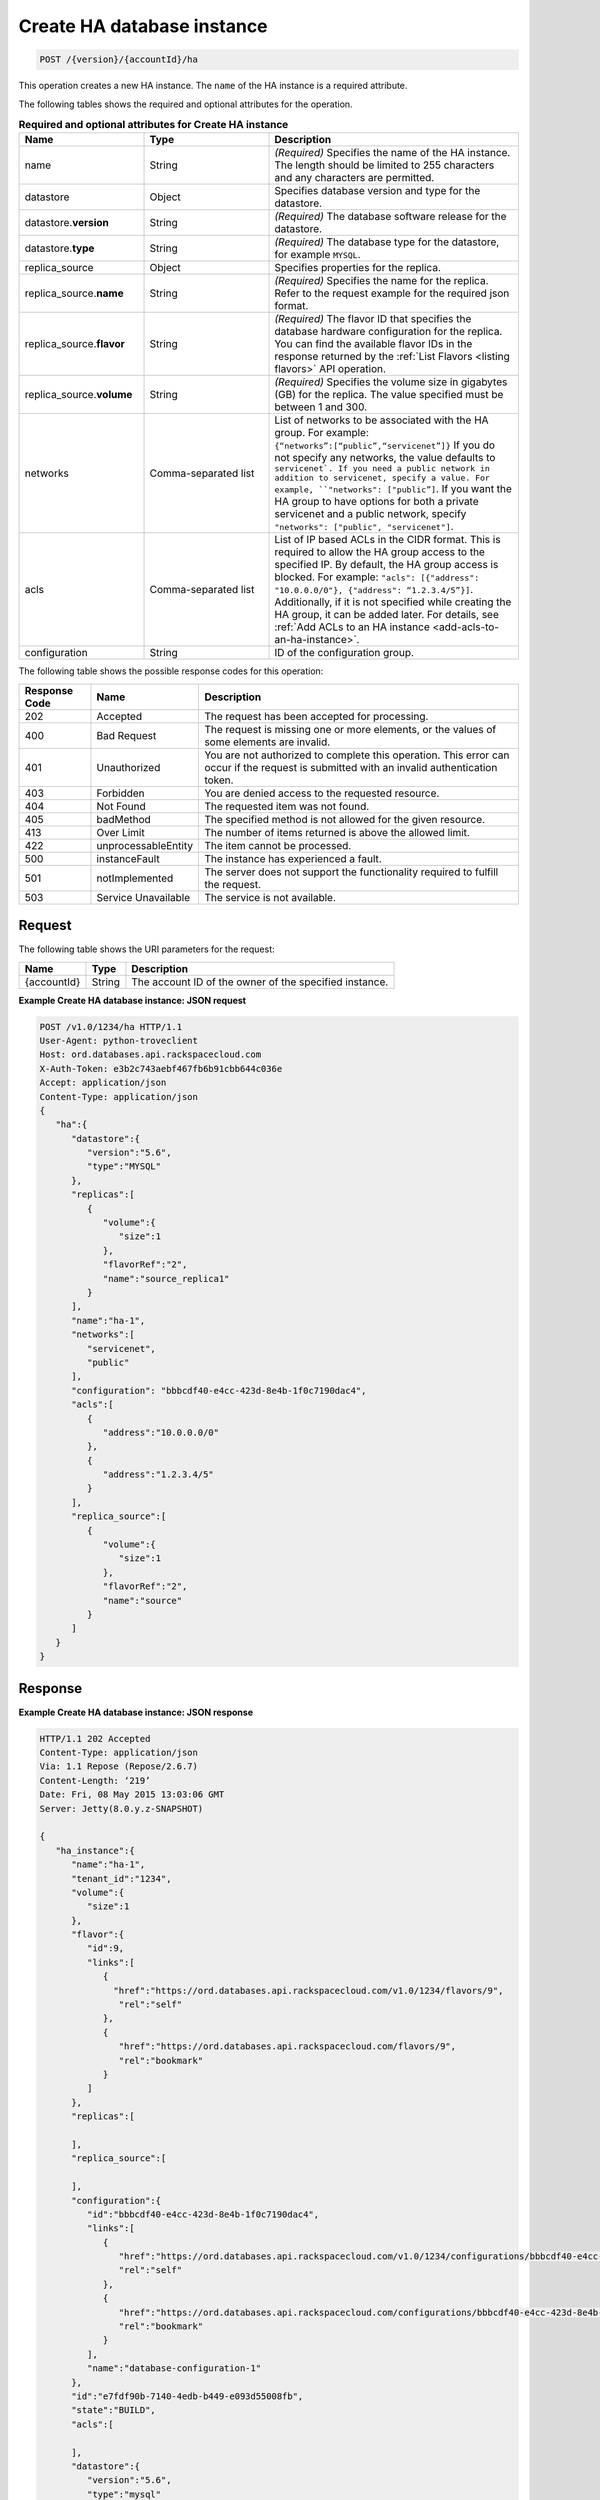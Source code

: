 .. _post-create-ha-database-instance-version-accountid-ha:

Create HA database instance
~~~~~~~~~~~~~~~~~~~~~~~~~~~

.. code::

    POST /{version}/{accountId}/ha

This operation creates a new HA instance. The ``name`` of the HA instance is a
required attribute.

The following tables shows the required and optional attributes for the
operation.


.. list-table:: **Required and optional attributes for Create HA instance**
   :widths: 20 20 40
   :header-rows: 1

   * - **Name**
     - **Type**
     - **Description**
   * - name
     - String
     - *(Required)* Specifies the name of the HA instance. The length should be limited to
       255 characters and any characters are permitted.
   * - datastore
     - Object
     - Specifies database version and type for the datastore.
   * - datastore.\ **version**
     - String
     - *(Required)* The database software release for the datastore.
   * - datastore.\ **type**
     - String
     - *(Required)* The database type for the datastore, for example ``MYSQL``.
   * - replica_source
     - Object 
     - Specifies properties for the replica.
   * - replica_source.\ **name**
     - String
     - *(Required)* Specifies the name for the replica. Refer to the request example
       for the required json format.
   * - replica_source.\ **flavor**
     - String
     - *(Required)* The flavor ID that specifies the database hardware
       configuration for the replica. You can find the available flavor IDs
       in the response returned by the
       :ref:`List Flavors <listing flavors>` API operation.
   * - replica_source.\ **volume**
     - String
     - *(Required)* Specifies the volume size in gigabytes (GB) for the replica.
       The value specified must be between 1 and 300.
   * - networks
     - Comma-separated list
     - List of networks to be associated with the HA group. For example:
       ``{“networks”:[“public”,“servicenet”]}``
       If you do not specify any networks, the value defaults to
       ``servicenet`. 
       If you need a public network in addition to servicenet, specify a value.
       For example, ``"networks": ["public”]``. If you want the HA group to
       have options for both a private servicenet and a public network, specify
       ``"networks": ["public", "servicenet"]``.
   * - acls
     - Comma-separated list
     - List of IP based ACLs in the CIDR format. This is required to allow the
       HA group access to the specified IP. By default, the HA group access is
       blocked. For example: 
       ``"acls": [{"address": "10.0.0.0/0"}, {"address": “1.2.3.4/5”}]``.
       Additionally, if it is not specified while creating the HA group, it
       can be added later. For details, see 
       :ref:`Add ACLs to an HA instance <add-acls-to-an-ha-instance>`.
   * - configuration
     - String
     - ID of the configuration group.


The following table shows the possible response codes for this operation:

+--------------------------+-------------------------+-------------------------+
|Response Code             |Name                     |Description              |
+==========================+=========================+=========================+
|202                       |Accepted                 |The request has been     |
|                          |                         |accepted for processing. |
+--------------------------+-------------------------+-------------------------+
|400                       |Bad Request              |The request is missing   |
|                          |                         |one or more elements, or |
|                          |                         |the values of some       |
|                          |                         |elements are invalid.    |
+--------------------------+-------------------------+-------------------------+
|401                       |Unauthorized             |You are not authorized   |
|                          |                         |to complete this         |
|                          |                         |operation. This error    |
|                          |                         |can occur if the request |
|                          |                         |is submitted with an     |
|                          |                         |invalid authentication   |
|                          |                         |token.                   |
+--------------------------+-------------------------+-------------------------+
|403                       |Forbidden                |You are denied access to |
|                          |                         |the requested resource.  |
+--------------------------+-------------------------+-------------------------+
|404                       |Not Found                |The requested item was   |
|                          |                         |not found.               |
+--------------------------+-------------------------+-------------------------+
|405                       |badMethod                |The specified method is  |
|                          |                         |not allowed for the      |
|                          |                         |given resource.          |
+--------------------------+-------------------------+-------------------------+
|413                       |Over Limit               |The number of items      |
|                          |                         |returned is above the    |
|                          |                         |allowed limit.           |
+--------------------------+-------------------------+-------------------------+
|422                       |unprocessableEntity      |The item cannot be       |
|                          |                         |processed.               |
+--------------------------+-------------------------+-------------------------+
|500                       |instanceFault            |The instance has         |
|                          |                         |experienced a fault.     |
+--------------------------+-------------------------+-------------------------+
|501                       |notImplemented           |The server does not      |
|                          |                         |support the              |
|                          |                         |functionality required   |
|                          |                         |to fulfill the request.  |
+--------------------------+-------------------------+-------------------------+
|503                       |Service Unavailable      |The service is not       |
|                          |                         |available.               |
+--------------------------+-------------------------+-------------------------+

Request
-------

The following table shows the URI parameters for the request:

+--------------------------+-------------------------+-------------------------+
|Name                      |Type                     |Description              |
+==========================+=========================+=========================+
|{accountId}               |String                   |The account ID of the    |
|                          |                         |owner of the specified   |
|                          |                         |instance.                |
+--------------------------+-------------------------+-------------------------+

**Example Create HA database instance: JSON request**

.. code::

   POST /v1.0/1234/ha HTTP/1.1
   User-Agent: python-troveclient
   Host: ord.databases.api.rackspacecloud.com
   X-Auth-Token: e3b2c743aebf467fb6b91cbb644c036e
   Accept: application/json
   Content-Type: application/json
   {
      "ha":{
         "datastore":{
            "version":"5.6",
            "type":"MYSQL"
         },
         "replicas":[
            {
               "volume":{
                  "size":1
               },
               "flavorRef":"2",
               "name":"source_replica1"
            }
         ],
         "name":"ha-1",
         "networks":[
            "servicenet",
            "public"
         ],
         "configuration": "bbbcdf40-e4cc-423d-8e4b-1f0c7190dac4",
         "acls":[
            {
               "address":"10.0.0.0/0"
            },
            {
               "address":"1.2.3.4/5"
            }
         ],
         "replica_source":[
            {
               "volume":{
                  "size":1
               },
               "flavorRef":"2",
               "name":"source"
            }
         ]
      }
   }

Response
--------

**Example Create HA database instance: JSON response**

.. code::

   HTTP/1.1 202 Accepted
   Content-Type: application/json
   Via: 1.1 Repose (Repose/2.6.7)
   Content-Length: ‘219’
   Date: Fri, 08 May 2015 13:03:06 GMT
   Server: Jetty(8.0.y.z-SNAPSHOT)

   {
      "ha_instance":{
         "name":"ha-1",
         "tenant_id":"1234",
         "volume":{
            "size":1
         },
         "flavor":{
            "id":9,
            "links":[
               {
                 "href":"https://ord.databases.api.rackspacecloud.com/v1.0/1234/flavors/9",
                  "rel":"self"
               },
               {
                  "href":"https://ord.databases.api.rackspacecloud.com/flavors/9",
                  "rel":"bookmark"
               }
            ]
         },
         "replicas":[

         ],
         "replica_source":[

         ],
         "configuration":{  
            "id":"bbbcdf40-e4cc-423d-8e4b-1f0c7190dac4",
            "links":[  
               {  
                  "href":"https://ord.databases.api.rackspacecloud.com/v1.0/1234/configurations/bbbcdf40-e4cc-423d-8e4b-1f0c7190dac4",
                  "rel":"self"
               },
               {  
                  "href":"https://ord.databases.api.rackspacecloud.com/configurations/bbbcdf40-e4cc-423d-8e4b-1f0c7190dac4",
                  "rel":"bookmark"
               }
            ],
            "name":"database-configuration-1"
         },
         "id":"e7fdf90b-7140-4edb-b449-e093d55008fb",
         "state":"BUILD",
         "acls":[

         ],
         "datastore":{
            "version":"5.6",
            "type":"mysql"
         },
         "networks":[

         ]
      }
   }
